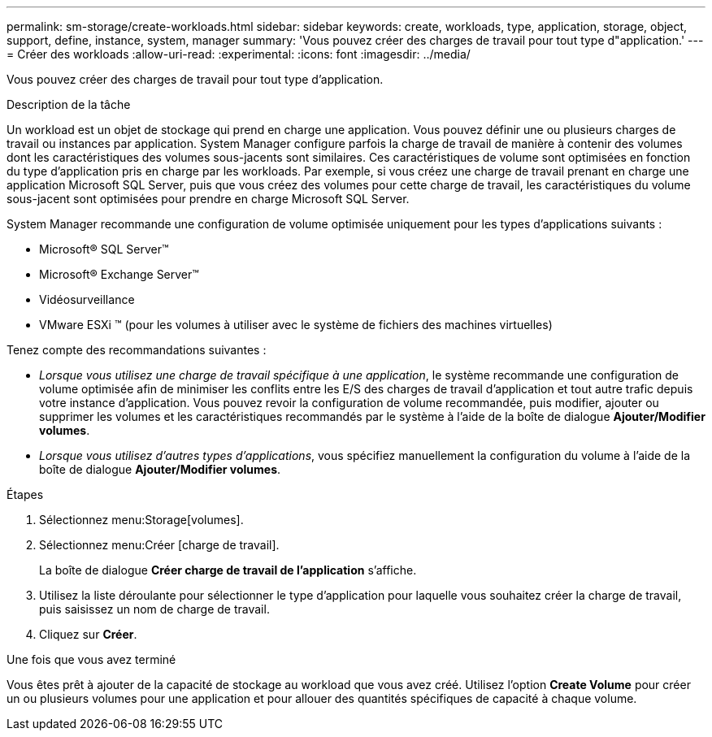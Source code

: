---
permalink: sm-storage/create-workloads.html 
sidebar: sidebar 
keywords: create, workloads, type, application, storage, object, support, define, instance, system, manager 
summary: 'Vous pouvez créer des charges de travail pour tout type d"application.' 
---
= Créer des workloads
:allow-uri-read: 
:experimental: 
:icons: font
:imagesdir: ../media/


[role="lead"]
Vous pouvez créer des charges de travail pour tout type d'application.

.Description de la tâche
Un workload est un objet de stockage qui prend en charge une application. Vous pouvez définir une ou plusieurs charges de travail ou instances par application. System Manager configure parfois la charge de travail de manière à contenir des volumes dont les caractéristiques des volumes sous-jacents sont similaires. Ces caractéristiques de volume sont optimisées en fonction du type d'application pris en charge par les workloads. Par exemple, si vous créez une charge de travail prenant en charge une application Microsoft SQL Server, puis que vous créez des volumes pour cette charge de travail, les caractéristiques du volume sous-jacent sont optimisées pour prendre en charge Microsoft SQL Server.

System Manager recommande une configuration de volume optimisée uniquement pour les types d'applications suivants :

* Microsoft® SQL Server™
* Microsoft® Exchange Server™
* Vidéosurveillance
* VMware ESXi ™ (pour les volumes à utiliser avec le système de fichiers des machines virtuelles)


Tenez compte des recommandations suivantes :

* _Lorsque vous utilisez une charge de travail spécifique à une application_, le système recommande une configuration de volume optimisée afin de minimiser les conflits entre les E/S des charges de travail d'application et tout autre trafic depuis votre instance d'application. Vous pouvez revoir la configuration de volume recommandée, puis modifier, ajouter ou supprimer les volumes et les caractéristiques recommandés par le système à l'aide de la boîte de dialogue *Ajouter/Modifier volumes*.
* _Lorsque vous utilisez d'autres types d'applications_, vous spécifiez manuellement la configuration du volume à l'aide de la boîte de dialogue *Ajouter/Modifier volumes*.


.Étapes
. Sélectionnez menu:Storage[volumes].
. Sélectionnez menu:Créer [charge de travail].
+
La boîte de dialogue *Créer charge de travail de l'application* s'affiche.

. Utilisez la liste déroulante pour sélectionner le type d'application pour laquelle vous souhaitez créer la charge de travail, puis saisissez un nom de charge de travail.
. Cliquez sur *Créer*.


.Une fois que vous avez terminé
Vous êtes prêt à ajouter de la capacité de stockage au workload que vous avez créé. Utilisez l'option *Create Volume* pour créer un ou plusieurs volumes pour une application et pour allouer des quantités spécifiques de capacité à chaque volume.
